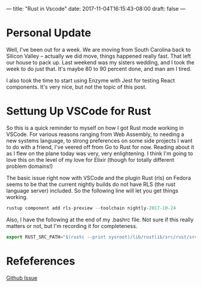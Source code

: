 ---
title: "Rust in Vscode"
date: 2017-11-04T16:15:43-08:00
draft: false
---

* Personal Update

Well, I've been out for a week. We are moving from South Carolina back to Silicon Valley -- actually we did move, things happened really fast. That left our house to pack up. Last weekend was my sisters wedding, and I took the week to do just that. It's maybe 80 to 90 percent done, and man am I tired.

I also took the time to start using Enzyme with Jest for testing React components. It's very nice, but not the topic of this post.

* Settung Up VSCode for Rust

So this is a quick reminder to myself on how I got Rust mode working in VSCode. For various reasons ranging from Web Assembly, to needing a new systems language, to strong preferences on some side projects I want to do with a friend, I've veered off from Go to Rust for now. Reading about it as I flew on the plane today was very, very enlightening. I think I'm going to love this on the level of my love for Elixir (though for totally different problem domains!)

The basic issue right now with VSCode and the plugin Rust (rls) on Fedora seems to be that the current nightly builds do not have RLS (the rust language server) included. So the following line will let you get things working.

#+BEGIN_SRC javascript
rustup component add rls-preview --toolchain nightly-2017-10-24
#+END_SRC

Also, I have the following at the end of my .bashrc file. Not sure if this really matters or not, but I'm recording it for completeness.

#+BEGIN_SRC javascript
export RUST_SRC_PATH="$(rustc --print sysroot)/lib/rustlib/src/rust/src"
#+END_SRC

* Refeferences

[[https://github.com/Connicpu/vsc-rustfmt/issues/2][Github Issue]]
